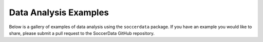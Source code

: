 ======================
Data Analysis Examples
======================

Below is a gallery of examples of data analysis using the ``soccerdata`` package.
If you have an example you would like to share, please submit a pull request to the
SoccerData GitHub repository.

.. nbgallery::
    :glob:
    :hidden:

    *
